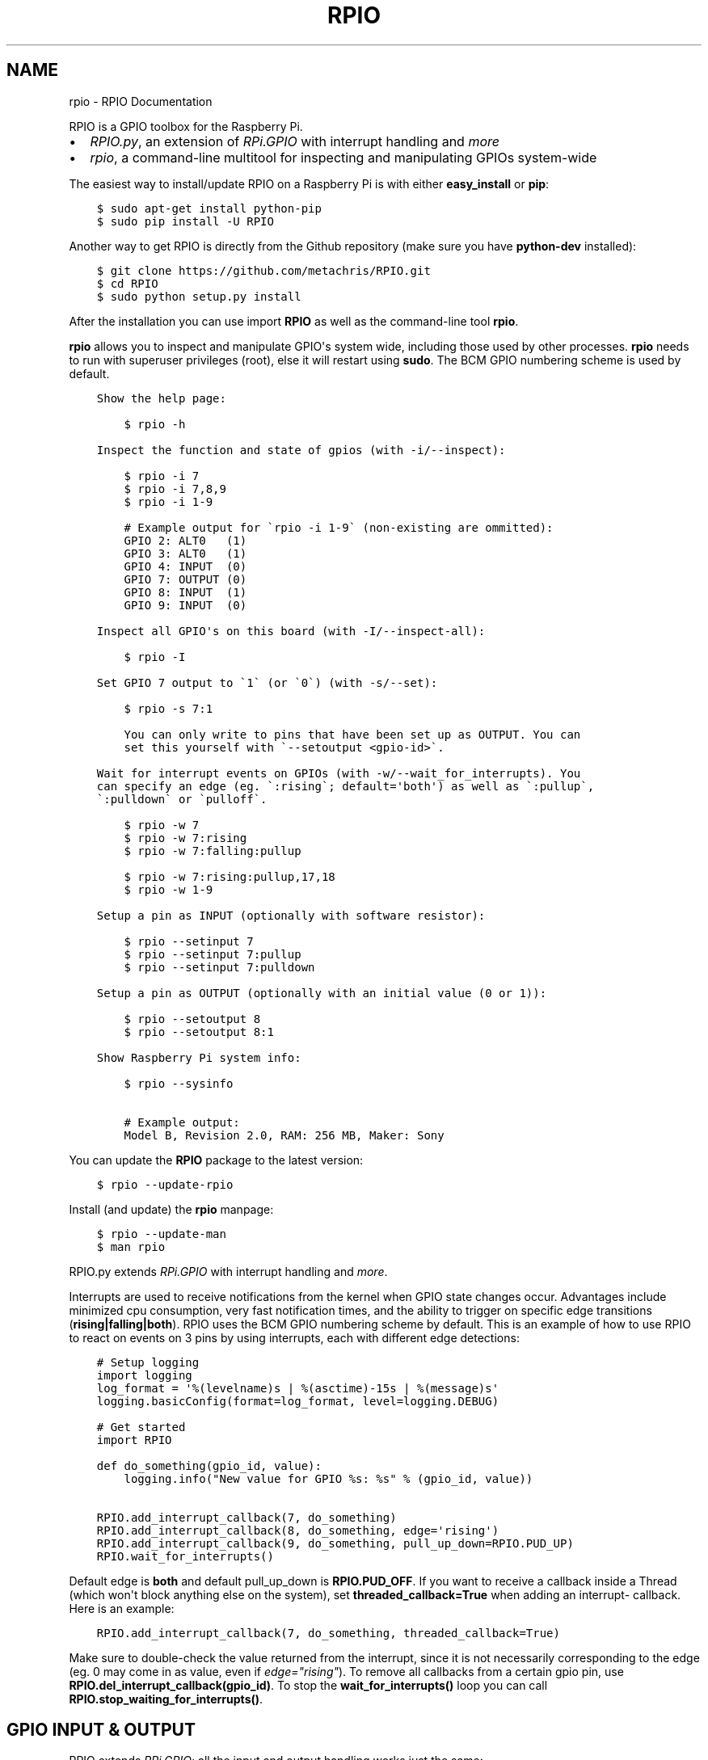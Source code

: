 .TH "RPIO" "1" "February 24, 2013" "0.8.0" "RPIO"
.SH NAME
rpio \- RPIO Documentation
.
.nr rst2man-indent-level 0
.
.de1 rstReportMargin
\\$1 \\n[an-margin]
level \\n[rst2man-indent-level]
level margin: \\n[rst2man-indent\\n[rst2man-indent-level]]
-
\\n[rst2man-indent0]
\\n[rst2man-indent1]
\\n[rst2man-indent2]
..
.de1 INDENT
.\" .rstReportMargin pre:
. RS \\$1
. nr rst2man-indent\\n[rst2man-indent-level] \\n[an-margin]
. nr rst2man-indent-level +1
.\" .rstReportMargin post:
..
.de UNINDENT
. RE
.\" indent \\n[an-margin]
.\" old: \\n[rst2man-indent\\n[rst2man-indent-level]]
.nr rst2man-indent-level -1
.\" new: \\n[rst2man-indent\\n[rst2man-indent-level]]
.in \\n[rst2man-indent\\n[rst2man-indent-level]]u
..
.\" Man page generated from reStructuredText.
.
.sp
RPIO is a GPIO toolbox for the Raspberry Pi.
.INDENT 0.0
.IP \(bu 2
\fI\%RPIO.py\fP, an extension of \fI\%RPi.GPIO\fP with interrupt handling and \fI\%more\fP
.IP \(bu 2
\fI\%rpio\fP, a command\-line multitool for inspecting and manipulating GPIOs system\-wide
.UNINDENT
.sp
The easiest way to install/update RPIO on a Raspberry Pi is with either \fBeasy_install\fP or \fBpip\fP:
.INDENT 0.0
.INDENT 3.5
.sp
.nf
.ft C
$ sudo apt\-get install python\-pip
$ sudo pip install \-U RPIO
.ft P
.fi
.UNINDENT
.UNINDENT
.sp
Another way to get RPIO is directly from the Github repository (make sure you have \fBpython\-dev\fP installed):
.INDENT 0.0
.INDENT 3.5
.sp
.nf
.ft C
$ git clone https://github.com/metachris/RPIO.git
$ cd RPIO
$ sudo python setup.py install
.ft P
.fi
.UNINDENT
.UNINDENT
.sp
After the installation you can use import \fBRPIO\fP as well as the command\-line tool \fBrpio\fP.
.sp
\fBrpio\fP allows you to inspect and manipulate GPIO\(aqs system wide, including those used by other processes.
\fBrpio\fP needs to run with superuser privileges (root), else it will restart using \fBsudo\fP. The BCM GPIO numbering
scheme is used by default.
.INDENT 0.0
.INDENT 3.5
.sp
.nf
.ft C
Show the help page:

    $ rpio \-h

Inspect the function and state of gpios (with \-i/\-\-inspect):

    $ rpio \-i 7
    $ rpio \-i 7,8,9
    $ rpio \-i 1\-9

    # Example output for \(garpio \-i 1\-9\(ga (non\-existing are ommitted):
    GPIO 2: ALT0   (1)
    GPIO 3: ALT0   (1)
    GPIO 4: INPUT  (0)
    GPIO 7: OUTPUT (0)
    GPIO 8: INPUT  (1)
    GPIO 9: INPUT  (0)

Inspect all GPIO\(aqs on this board (with \-I/\-\-inspect\-all):

    $ rpio \-I

Set GPIO 7 output to \(ga1\(ga (or \(ga0\(ga) (with \-s/\-\-set):

    $ rpio \-s 7:1

    You can only write to pins that have been set up as OUTPUT. You can
    set this yourself with \(ga\-\-setoutput <gpio\-id>\(ga.

Wait for interrupt events on GPIOs (with \-w/\-\-wait_for_interrupts). You
can specify an edge (eg. \(ga:rising\(ga; default=\(aqboth\(aq) as well as \(ga:pullup\(ga,
\(ga:pulldown\(ga or \(gapulloff\(ga.

    $ rpio \-w 7
    $ rpio \-w 7:rising
    $ rpio \-w 7:falling:pullup

    $ rpio \-w 7:rising:pullup,17,18
    $ rpio \-w 1\-9

Setup a pin as INPUT (optionally with software resistor):

    $ rpio \-\-setinput 7
    $ rpio \-\-setinput 7:pullup
    $ rpio \-\-setinput 7:pulldown

Setup a pin as OUTPUT (optionally with an initial value (0 or 1)):

    $ rpio \-\-setoutput 8
    $ rpio \-\-setoutput 8:1

Show Raspberry Pi system info:

    $ rpio \-\-sysinfo

    # Example output:
    Model B, Revision 2.0, RAM: 256 MB, Maker: Sony
.ft P
.fi
.UNINDENT
.UNINDENT
.sp
You can update the \fBRPIO\fP package to the latest version:
.INDENT 0.0
.INDENT 3.5
.sp
.nf
.ft C
$ rpio \-\-update\-rpio
.ft P
.fi
.UNINDENT
.UNINDENT
.sp
Install (and update) the \fBrpio\fP manpage:
.INDENT 0.0
.INDENT 3.5
.sp
.nf
.ft C
$ rpio \-\-update\-man
$ man rpio
.ft P
.fi
.UNINDENT
.UNINDENT
.sp
RPIO.py extends \fI\%RPi.GPIO\fP with
interrupt handling and \fI\%more\fP.
.sp
Interrupts are used to receive notifications from the kernel when GPIO state
changes occur. Advantages include minimized cpu consumption, very fast
notification times, and the ability to trigger on specific edge transitions
(\fBrising|falling|both\fP). RPIO uses the BCM GPIO numbering scheme by default. This
is an example of how to use RPIO to react on events on 3 pins by using
interrupts, each with different edge detections:
.INDENT 0.0
.INDENT 3.5
.sp
.nf
.ft C
# Setup logging
import logging
log_format = \(aq%(levelname)s | %(asctime)\-15s | %(message)s\(aq
logging.basicConfig(format=log_format, level=logging.DEBUG)

# Get started
import RPIO

def do_something(gpio_id, value):
    logging.info("New value for GPIO %s: %s" % (gpio_id, value))

RPIO.add_interrupt_callback(7, do_something)
RPIO.add_interrupt_callback(8, do_something, edge=\(aqrising\(aq)
RPIO.add_interrupt_callback(9, do_something, pull_up_down=RPIO.PUD_UP)
RPIO.wait_for_interrupts()
.ft P
.fi
.UNINDENT
.UNINDENT
.sp
Default edge is \fBboth\fP and default pull_up_down is \fBRPIO.PUD_OFF\fP. If
you want to receive a callback inside a Thread (which won\(aqt block anything
else on the system), set \fBthreaded_callback=True\fP when adding an interrupt\-
callback. Here is an example:
.INDENT 0.0
.INDENT 3.5
.sp
.nf
.ft C
RPIO.add_interrupt_callback(7, do_something, threaded_callback=True)
.ft P
.fi
.UNINDENT
.UNINDENT
.sp
Make sure to double\-check the value returned from the interrupt, since it
is not necessarily corresponding to the edge (eg. 0 may come in as value,
even if \fIedge="rising"\fP). To remove all callbacks from a certain gpio pin, use
\fBRPIO.del_interrupt_callback(gpio_id)\fP. To stop the \fBwait_for_interrupts()\fP
loop you can call \fBRPIO.stop_waiting_for_interrupts()\fP.
.SH GPIO INPUT & OUTPUT
.sp
RPIO extends \fI\%RPi.GPIO\fP;
all the input and output handling works just the same:
.INDENT 0.0
.INDENT 3.5
.sp
.nf
.ft C
import RPIO

# set up input channel without pull\-up
RPIO.setup(7, RPIO.IN)

# set up input channel with pull\-up control. Can be
# PUD_UP, PUD_DOWN or PUD_OFF (default)
RPIO.setup(7, RPIO.IN, pull_up_down=RPIO.PUD_UP)

# read input from gpio 7
input_value = RPIO.input(7)

# set up GPIO output channel
RPIO.setup(8, RPIO.OUT)

# set gpio 8 to high
RPIO.output(8, True)

# set up output channel with an initial state
RPIO.setup(8, RPIO.OUT, initial=RPIO.LOW)

# change to BOARD numbering schema
RPIO.setmode(RPIO.BOARD)

# set software pullup on channel 17
RPIO.set_pullupdn(17, RPIO.PUD_UP)

# reset every channel that has been set up by this program,
# and unexport interrupt gpio interfaces
RPIO.cleanup()
.ft P
.fi
.UNINDENT
.UNINDENT
.sp
You can use RPIO as a drop\-in replacement for RPi.GPIO in your existing code like this:
.INDENT 0.0
.INDENT 3.5
.sp
.nf
.ft C
import RPIO as GPIO  # (if you\(aqve previously used \(gaimport RPi.GPIO as GPIO\(ga)
.ft P
.fi
.UNINDENT
.UNINDENT
.sp
To find out more about the methods and constants in RPIO you can run \fB$ sudo pydoc RPIO\fP, or
use the help method inside Python:
.INDENT 0.0
.INDENT 3.5
.sp
.nf
.ft C
import RPIO
help(RPIO)
.ft P
.fi
.UNINDENT
.UNINDENT
.SH ADDITIONS TO RPI.GPIO
.sp
Additional Constants
.INDENT 0.0
.IP \(bu 2
\fBRPIO.RPI_REVISION\fP (either \fB1\fP or \fB2\fP)
.IP \(bu 2
\fBRPIO.RPI_REVISION_HEX\fP (\fB0002\fP .. \fB000f\fP)
.UNINDENT
.sp
Additional Methods
.INDENT 0.0
.IP \(bu 2
\fBRPIO.gpio_function(gpio_id)\fP \- returns the current setup of a gpio (\fBIN, OUT, ALT0\fP)
.IP \(bu 2
\fBRPIO.set_pullupdn(gpio_id, pud)\fP \- set a pullup or \-down resistor on a GPIO
.IP \(bu 2
\fBRPIO.forceinput(gpio_id)\fP \- reads the value of any gpio without needing to call setup() first
.IP \(bu 2
\fBRPIO.forceoutput(gpio_id, value)\fP \- writes a value to any gpio without needing to call setup() first
(\fBwarning\fP: this can potentially harm your Raspberry)
.IP \(bu 2
\fBRPIO.rpi_sysinfo()\fP \- returns \fB(model, revision, mb\-ram and maker)\fP of this Raspberry
.UNINDENT
.sp
Interrupt Handling
.INDENT 0.0
.IP \(bu 2
\fBRPIO.add_interrupt_callback(gpio_id, callback, edge=\(aqboth\(aq, pull_up_down=RPIO.PUD_OFF, threaded_callback=False)\fP
.IP \(bu 2
\fBRPIO.del_interrupt_callback(gpio_id)\fP
.IP \(bu 2
\fBRPIO.wait_for_interrupts(epoll_timeout=1)\fP
.IP \(bu 2
\fBRPIO.stop_waiting_for_interrupts()\fP
.IP \(bu 2
implemented with \fBepoll\fP
.UNINDENT
.sp
Please send feedback and ideas to \fI\%chris@linuxuser.at\fP, and \fI\%open an issue at Github\fP if
you\(aqve encountered a bug.
.sp
\fBHow does RPIO work?\fP
.INDENT 0.0
.INDENT 3.5
RPIO extends RPi.GPIO, a GPIO controller written in C which uses a low\-level memory interface. Interrupts are
implemented  with \fBepoll\fP via \fB/sys/class/gpio/\fP. For more detailled information take a look at the \fI\%source\fP, it\(aqs well documented and easy to build.
.UNINDENT
.UNINDENT
.sp
\fBShould I update RPIO often?\fP
.INDENT 0.0
.INDENT 3.5
Yes, because RPIO is getting better by the day. You can use \fB$ rpio \-\-update\-rpio\fP or see \fI\%Installation\fP for more information about methods to update.
.UNINDENT
.UNINDENT
.sp
\fBI\(aqve encountered a bug, what next?\fP
.INDENT 0.0
.INDENT 3.5
.INDENT 0.0
.IP \(bu 2
Make sure you are using the latest version of RPIO (see \fI\%Installation\fP)
.IP \(bu 2
Open an issue at Github
.INDENT 2.0
.IP \(bu 2
Go to \fI\%https://github.com/metachris/RPIO/issues/new\fP
.IP \(bu 2
Describe the problem and steps to replicate
.IP \(bu 2
Add the output of \fB$ rpio \-\-version\fP and \fB$ rpio \-\-sysinfo\fP
.UNINDENT
.UNINDENT
.UNINDENT
.UNINDENT
.sp
\fBpip is throwing an error during the build:\fP \fBsource/c_gpio/py_gpio.c:9:20: fatal error: Python.h: No such file or directory\fP
.INDENT 0.0
.INDENT 3.5
You need to install the \fBpython\-dev\fP package (eg. \fB$ sudo apt\-get install python\-dev\fP), or use \fBeasy_install\fP (see \fI\%Installation\fP).
.UNINDENT
.UNINDENT
.INDENT 0.0
.IP \(bu 2
\fI\%https://github.com/metachris/RPIO\fP
.IP \(bu 2
\fI\%http://pypi.python.org/pypi/RPIO\fP
.IP \(bu 2
\fI\%http://pypi.python.org/pypi/RPi.GPIO\fP
.IP \(bu 2
\fI\%http://www.kernel.org/doc/Documentation/gpio.txt\fP
.UNINDENT
.INDENT 0.0
.INDENT 3.5
.sp
.nf
.ft C
RPIO is free software: you can redistribute it and/or modify
it under the terms of the GNU General Public License as published by
the Free Software Foundation, either version 3 of the License, or
(at your option) any later version.

RPIO is distributed in the hope that it will be useful,
but WITHOUT ANY WARRANTY; without even the implied warranty of
MERCHANTABILITY or FITNESS FOR A PARTICULAR PURPOSE.  See the
GNU General Public License for more details.
.ft P
.fi
.UNINDENT
.UNINDENT
.INDENT 0.0
.IP \(bu 2
v0.8.0
.INDENT 2.0
.IP \(bu 2
Improved auto\-cleaning of interrupt interfaces
.IP \(bu 2
BOARD numbering scheme support for interrupts
.IP \(bu 2
Support for software pullup and \-down resistor with interrupts
.IP \(bu 2
New method \fBRPIO.set_pullupdn(..)\fP
.IP \(bu 2
\fBrpio\fP now supports P5 header gpios (28, 29, 30, 31) (only in BCM mode)
.IP \(bu 2
Tests added in \fBsource/run_tests.py\fP and \fBfabfile.py\fP
.IP \(bu 2
Major refactoring of C GPIO code
.IP \(bu 2
Various minor updates and fixes
.UNINDENT
.IP \(bu 2
v0.7.1
.INDENT 2.0
.IP \(bu 2
Refactoring and cleanup of c_gpio
.IP \(bu 2
Added new constants and methods (see documentation above)
.IP \(bu 2
\fBBugfixes\fP
.INDENT 2.0
.IP \(bu 2
\fBwait_for_interrupts()\fP now auto\-cleans interfaces when an exception occurs. Before you needed to call \fBRPIO.cleanup()\fP manually.
.UNINDENT
.UNINDENT
.IP \(bu 2
v0.6.4
.INDENT 2.0
.IP \(bu 2
Python 3 bugfix in \fIrpio\fP
.IP \(bu 2
Various minor updates
.UNINDENT
.UNINDENT
.SH AUTHOR
Chris Hager <chris@linuxuser.at>
.SH COPYRIGHT
2013, Chris Hager <chris@linuxuser.at>
.\" Generated by docutils manpage writer.
.
